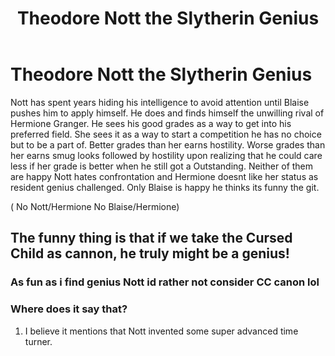 #+TITLE: Theodore Nott the Slytherin Genius

* Theodore Nott the Slytherin Genius
:PROPERTIES:
:Author: literaltrashgoblin
:Score: 5
:DateUnix: 1571539650.0
:DateShort: 2019-Oct-20
:FlairText: Prompt
:END:
Nott has spent years hiding his intelligence to avoid attention until Blaise pushes him to apply himself. He does and finds himself the unwilling rival of Hermione Granger. He sees his good grades as a way to get into his preferred field. She sees it as a way to start a competition he has no choice but to be a part of. Better grades than her earns hostility. Worse grades than her earns smug looks followed by hostility upon realizing that he could care less if her grade is better when he still got a Outstanding. Neither of them are happy Nott hates confrontation and Hermione doesnt like her status as resident genius challenged. Only Blaise is happy he thinks its funny the git.

( No Nott/Hermione No Blaise/Hermione)


** The funny thing is that if we take the Cursed Child as cannon, he truly might be a genius!
:PROPERTIES:
:Score: 3
:DateUnix: 1571545544.0
:DateShort: 2019-Oct-20
:END:

*** As fun as i find genius Nott id rather not consider CC canon lol
:PROPERTIES:
:Author: literaltrashgoblin
:Score: 2
:DateUnix: 1571545797.0
:DateShort: 2019-Oct-20
:END:


*** Where does it say that?
:PROPERTIES:
:Author: ilikesmokingmid
:Score: 1
:DateUnix: 1571620654.0
:DateShort: 2019-Oct-21
:END:

**** I believe it mentions that Nott invented some super advanced time turner.
:PROPERTIES:
:Score: 1
:DateUnix: 1571636550.0
:DateShort: 2019-Oct-21
:END:
